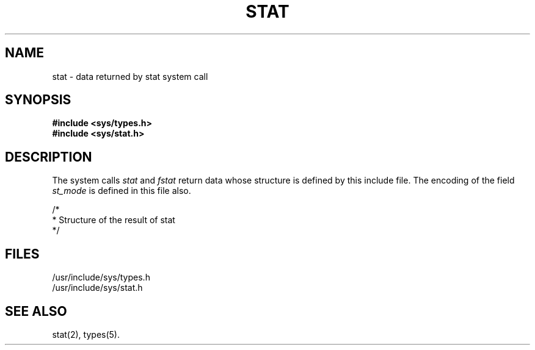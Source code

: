 '\" t
.TH STAT 5
.SH NAME
stat \- data returned by stat system call
.SH SYNOPSIS
.B #include <sys/types.h>
.br
.B #include <sys/stat.h>
.SH DESCRIPTION
The system calls
.I stat\^
and
.I fstat
return data whose structure is defined by
this include file.
The encoding of the 
field
.I st_mode\^
is defined in this file also.
.PP
.nf
/*
 * Structure of the result of stat
 */

.TS
l l l.
struct	stat
{
	dev_t	st_dev;
	ino_t	st_ino;
	ushort	st_mode;
	short	st_nlink;
	ushort	st_uid;
	ushort	st_gid;
	dev_t	st_rdev;
	off_t	st_size;
	time_t	st_atime;
	time_t	st_mtime;
	time_t	st_ctime;
};
.TE
.sp 1v
.TS
l1 l1p-1 l1 l.
#define	S_IFMT	0170000	/\(** type of file \(**/
#define	S_IFDIR	0040000	/\(** directory \(**/
#define	S_IFCHR	0020000	/\(** character special \(**/
#define	S_IFBLK	0060000	/\(** block special \(**/
#define	S_IFREG	0100000	/\(** regular \(**/
#define	S_IFIFO	0010000	/\(** fifo \(**/
#define	S_ISUID	04000	/\(** set user id on execution \(**/
#define	S_ISGID	02000	/\(** set group id on execution \(**/
#define	S_ISVTX	01000	/\(** save swapped text even after use \(**/
#define	S_IREAD	00400	/\(** read permission, owner \(**/
#define	S_IWRITE	00200	/\(** write permission, owner \(**/
#define	S_IEXEC	00100	/\(** execute/search permission, owner \(**/
.TE
.fi
.SH FILES
/usr/include/sys/types.h
.br
/usr/include/sys/stat.h
.SH SEE ALSO
stat(2), types(5).
.\"	@(#)stat.5	1.2	
